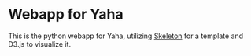 * Webapp for Yaha
 This is the python webapp for Yaha, utilizing [[http://getskeleton.com/][Skeleton]] for a template and D3.js to visualize it.

